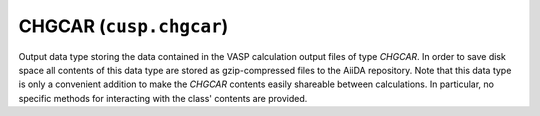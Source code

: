 .. _user-guide-datatypes-outputs-chgcar:

CHGCAR (``cusp.chgcar``)
------------------------

Output data type storing the data contained in the VASP calculation output files of type *CHGCAR*.
In order to save disk space all contents of this data type are stored as gzip-compressed files to the AiiDA repository.
Note that this data type is only a convenient addition to make the *CHGCAR* contents easily shareable between calculations.
In particular, no specific methods for interacting with the class' contents are provided.
